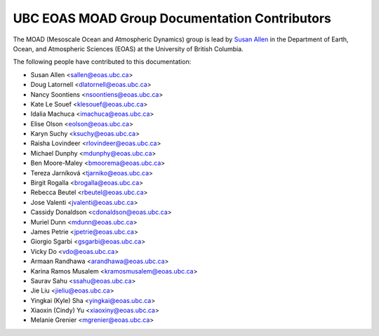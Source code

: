 .. _CONTRIBUTORS:

**********************************************
UBC EOAS MOAD Group Documentation Contributors
**********************************************

The MOAD
(Mesoscale Ocean and Atmospheric Dynamics)
group is lead by `Susan Allen`_ in the Department of Earth, Ocean,
and Atmospheric Sciences (EOAS) at the University of British Columbia.

.. _Susan Allen: https://www.eoas.ubc.ca/~sallen/

The following people have contributed to this documentation:

* Susan Allen <sallen@eoas.ubc.ca>
* Doug Latornell <dlatornell@eoas.ubc.ca>
* Nancy Soontiens <nsoontiens@eoas.ubc.ca>
* Kate Le Souef <klesouef@eoas.ubc.ca>
* Idalia Machuca <imachuca@eoas.ubc.ca>
* Elise Olson <eolson@eoas.ubc.ca>
* Karyn Suchy <ksuchy@eoas.ubc.ca>
* Raisha Lovindeer <rlovindeer@eoas.ubc.ca>
* Michael Dunphy <mdunphy@eoas.ubc.ca>
* Ben Moore-Maley <bmoorema@eoas.ubc.ca>
* Tereza Jarníková <tjarniko@eoas.ubc.ca>
* Birgit Rogalla <brogalla@eoas.ubc.ca>
* Rebecca Beutel <rbeutel@eoas.ubc.ca>
* Jose Valenti <jvalenti@eoas.ubc.ca>
* Cassidy Donaldson <cdonaldson@eoas.ubc.ca>
* Muriel Dunn <mdunn@eoas.ubc.ca>
* James Petrie <jpetrie@eoas.ubc.ca>
* Giorgio Sgarbi <gsgarbi@eoas.ubc.ca>
* Vicky Do <vdo@eoas.ubc.ca>
* Armaan Randhawa <arandhawa@eoas.ubc.ca>
* Karina Ramos Musalem <kramosmusalem@eoas.ubc.ca>
* Saurav Sahu <ssahu@eoas.ubc.ca>
* Jie Liu <jieliu@eoas.ubc.ca>
* Yingkai (Kyle) Sha <yingkai@eoas.ubc.ca>
* Xiaoxin (Cindy) Yu <xiaoxiny@eoas.ubc.ca>
* Melanie Grenier <mgrenier@eoas.ubc.ca>
